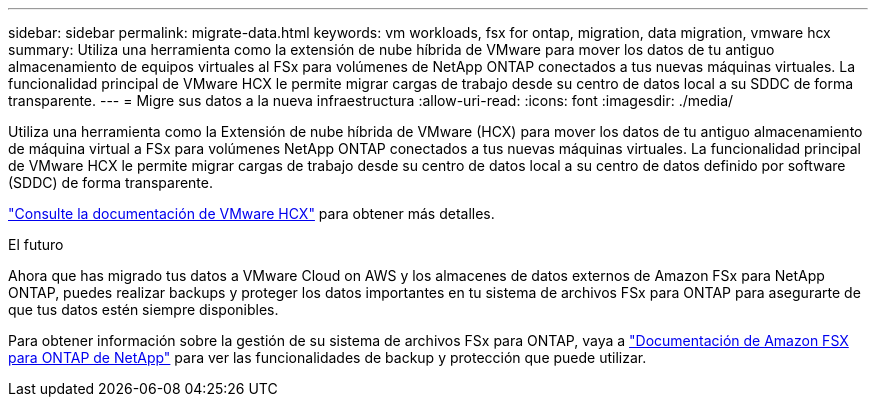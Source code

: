 ---
sidebar: sidebar 
permalink: migrate-data.html 
keywords: vm workloads, fsx for ontap, migration, data migration, vmware hcx 
summary: Utiliza una herramienta como la extensión de nube híbrida de VMware para mover los datos de tu antiguo almacenamiento de equipos virtuales al FSx para volúmenes de NetApp ONTAP conectados a tus nuevas máquinas virtuales. La funcionalidad principal de VMware HCX le permite migrar cargas de trabajo desde su centro de datos local a su SDDC de forma transparente. 
---
= Migre sus datos a la nueva infraestructura
:allow-uri-read: 
:icons: font
:imagesdir: ./media/


[role="lead"]
Utiliza una herramienta como la Extensión de nube híbrida de VMware (HCX) para mover los datos de tu antiguo almacenamiento de máquina virtual a FSx para volúmenes NetApp ONTAP conectados a tus nuevas máquinas virtuales. La funcionalidad principal de VMware HCX le permite migrar cargas de trabajo desde su centro de datos local a su centro de datos definido por software (SDDC) de forma transparente.

https://docs.vmware.com/en/VMware-Cloud-on-AWS/services/com.vmware.vmc-aws-operations/GUID-E8671FC6-F64B-4D41-8F01-B6120B0E3675.html["Consulte la documentación de VMware HCX"^] para obtener más detalles.

.El futuro
Ahora que has migrado tus datos a VMware Cloud on AWS y los almacenes de datos externos de Amazon FSx para NetApp ONTAP, puedes realizar backups y proteger los datos importantes en tu sistema de archivos FSx para ONTAP para asegurarte de que tus datos estén siempre disponibles.

Para obtener información sobre la gestión de su sistema de archivos FSx para ONTAP, vaya a https://docs.netapp.com/us-en/workload-fsx-ontap/index.html["Documentación de Amazon FSX para ONTAP de NetApp"] para ver las funcionalidades de backup y protección que puede utilizar.
